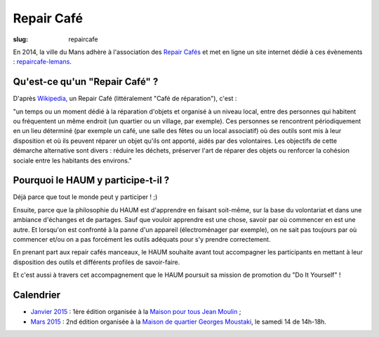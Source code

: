 ===========
Repair Café
===========

:slug: repaircafe

En 2014, la ville du Mans adhère à l'association des `Repair Cafés`_ et met en ligne un site internet  dédié à ces évènements : repaircafe-lemans_.

.. _Repair Cafés: http://repaircafe.org/fr/
.. _repaircafe-lemans: http://repaircafe-lemans.org

Qu'est-ce qu'un "Repair Café" ?
-------------------------------

D'après Wikipedia_, un Repair Café (littéralement "Café de réparation"), c'est :

"un temps ou un moment dédié à la réparation d'objets et organisé à un niveau local, entre des personnes qui habitent ou fréquentent un même endroit (un quartier ou un village, par exemple).
Ces personnes se rencontrent périodiquement en un lieu déterminé (par exemple un café, une salle des fêtes ou
un local associatif) où des outils sont mis à leur disposition et où ils peuvent réparer un objet qu'ils ont apporté, aidés par des volontaires. Les objectifs de cette démarche alternative sont divers : réduire les déchets, préserver l'art de réparer des objets ou renforcer la cohésion sociale entre les habitants des environs."

.. _Wikipedia: http://fr.wikipedia.org/wiki/Repair_Caf%C3%A9


Pourquoi le HAUM y participe-t-il ?
-----------------------------------

Déjà parce que tout le monde peut y participer ! ;)

Ensuite, parce que la philosophie du HAUM est d'apprendre en faisant soit-même, sur la base du volontariat et dans une ambiance d'échanges et de partages. Sauf que vouloir apprendre est une chose, savoir par où commencer en est une autre.
Et lorsqu'on est confronté à la panne d'un appareil (électroménager par exemple), on ne sait pas toujours par où commencer et/ou on a pas forcément les outils adéquats pour s'y prendre correctement.

En prenant part aux repair cafés manceaux, le HAUM souhaite avant tout accompagner les participants en mettant à leur disposition des outils et différents profiles de savoir-faire.

Et c'est aussi à travers cet accompagnement que le HAUM poursuit sa mission de promotion du "Do It Yourself" !

Calendrier 
----------

- `Janvier 2015`_ : 1ère édition organisée à la `Maison pour tous Jean Moulin`_ ;
- `Mars 2015`_ : 2nd édition organisée à la `Maison de quartier Georges Moustaki`_, le samedi 14 de 14h-18h.

.. _Janvier 2015: http://repaircafe-lemans.org/le-31-janvier-2015-maison-pour-tous-jean-moulin/ 
.. _Mars 2015: http://repaircafe-lemans.org


.. _Maison pour tous Jean Moulin: http://www.openstreetmap.org/way/65117462#map=19/47.97490/0.22007 
.. _Maison de quartier Georges Moustaki: http://www.openstreetmap.org/?mlat=48.0168&mlon=0.2161#map=15/48.0168/0.2161
